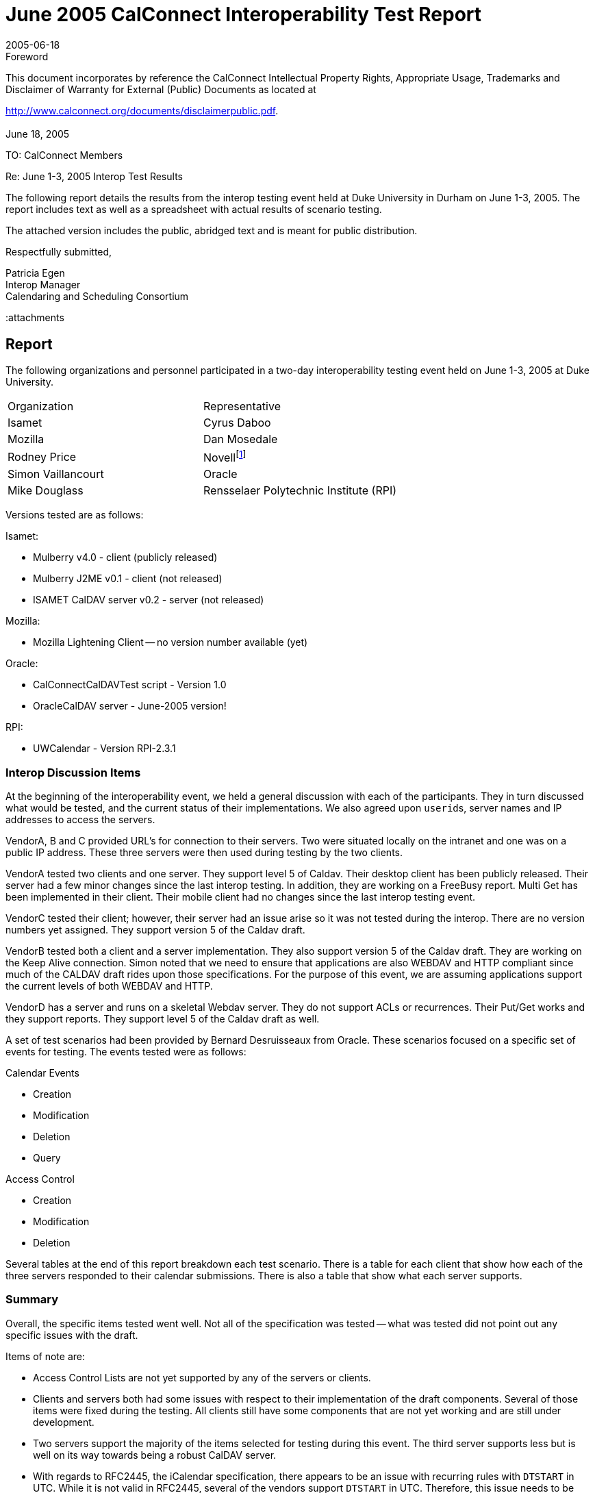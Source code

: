 = June 2005 CalConnect Interoperability Test Report
:docnumber: 0504
:copyright-year: 2005
:language: en
:doctype: administrative
:edition: 1
:status: published
:revdate: 2005-06-18
:published-date: 2005-06-18
:technical-committee: IOPTEST
:mn-document-class: cc
:mn-output-extensions: xml,html,pdf,rxl
:local-cache-only:

.Foreword

This document incorporates by reference the CalConnect Intellectual Property Rights,
Appropriate Usage, Trademarks and Disclaimer of Warranty for External (Public)
Documents as located at

http://www.calconnect.org/documents/disclaimerpublic.pdf.

[.preface]
== {blank}

June 18, 2005

TO: CalConnect Members

Re: June 1-3, 2005 Interop Test Results

The following report details the results from the interop testing event held at
Duke University in Durham on June 1-3, 2005. The report includes text as
well as a spreadsheet with actual results of scenario testing.

The attached version includes the public, abridged text and is meant for
public distribution.

Respectfully submitted,

Patricia Egen +
Interop Manager +
Calendaring and Scheduling Consortium

:attachments

== Report

The following organizations and personnel participated in a two-day interoperability testing
event held on June 1-3, 2005 at Duke University.

[%unnumbered]
|===
| Organization | Representative
| Isamet | Cyrus Daboo
| Mozilla | Dan Mosedale
| Rodney Price | Novell{blank}footnote:[Novell was auditing the testing event -- their product was not tested.]
| Simon Vaillancourt | Oracle
| Mike Douglass | Rensselaer Polytechnic Institute (RPI)
|===

Versions tested are as follows:

Isamet:

* Mulberry v4.0 - client (publicly released)
* Mulberry J2ME v0.1 - client (not released)
* ISAMET CalDAV server v0.2 - server (not released)

Mozilla:

* Mozilla Lightening Client -- no version number available (yet)

Oracle:

* CalConnectCalDAVTest script - Version 1.0
* OracleCalDAV server - June-2005 version!

RPI:

* UWCalendar - Version RPI-2.3.1

=== Interop Discussion Items

At the beginning of the interoperability event, we held a general discussion with each of the
participants. They in turn discussed what would be tested, and the current status of their
implementations. We also agreed upon ``userid``s, server names and IP addresses to access
the servers.

VendorA, B and C provided URL's for connection to their servers. Two were situated locally
on the intranet and one was on a public IP address. These three servers were then used
during testing by the two clients.

VendorA tested two clients and one server. They support level 5 of Caldav. Their desktop
client has been publicly released. Their server had a few minor changes since the last
interop testing. In addition, they are working on a FreeBusy report. Multi Get has been
implemented in their client. Their mobile client had no changes since the last interop
testing event.

VendorC tested their client; however, their server had an issue arise so it was not tested
during the interop. There are no version numbers yet assigned. They support version 5 of
the Caldav draft.

VendorB tested both a client and a server implementation. They also support version 5 of
the Caldav draft. They are working on the Keep Alive connection. Simon noted that we
need to ensure that applications are also WEBDAV and HTTP compliant since much of the
CALDAV draft rides upon those specifications. For the purpose of this event, we are
assuming applications support the current levels of both WEBDAV and HTTP.

VendorD has a server and runs on a skeletal Webdav server. They do not support ACLs or
recurrences. Their Put/Get works and they support reports. They support level 5 of the
Caldav draft as well.

A set of test scenarios had been provided by Bernard Desruisseaux from Oracle. These
scenarios focused on a specific set of events for testing. The events tested were as follows:

Calendar Events

* Creation
* Modification
* Deletion
* Query

Access Control

* Creation
* Modification
* Deletion

Several tables at the end of this report breakdown each test scenario. There is a table for
each client that show how each of the three servers responded to their calendar
submissions. There is also a table that show what each server supports.

=== Summary

Overall, the specific items tested went well. Not all of the specification was tested -- what
was tested did not point out any specific issues with the draft.

Items of note are:

* Access Control Lists are not yet supported by any of the servers or clients.
* Clients and servers both had some issues with respect to their implementation of the draft
components. Several of those items were fixed during the testing. All clients still have
some components that are not yet working and are still under development.
* Two servers support the majority of the items selected for testing during this event. The
third server supports less but is well on its way towards being a robust CalDAV server.
* With regards to RFC2445, the iCalendar specification, there appears to be an issue with
recurring rules with `DTSTART` in UTC. While it is not valid in RFC2445, several of the
vendors support `DTSTART` in UTC. Therefore, this issue needs to be addressed -- either the
RFC2445 must be changed or the vendors need to change their applications to support the
current RFC2445. This is an issue that will be turned over to the Calsify technical group as
it will be pertinent to the simplification work going on for RFC2445.
* Going forward, we need to get additional vendors into the testing group. It would be good
to see if we can find additional mobile vendors for testing as well. The consortium will be
looking into ways of expanding the number of vendors that participate during
interoperability events. The more we test, the more we ensure a good specification.
* In order to move the draft to proposed standard level within the IETF (after it becomes an
RFC), we will need to test all the ``MUST``s/``SHOULD``s/``MUST NOT``s/``SHOULD NOT``s in the draft
in order to be considered interoperable. Pat Egen, the interop manager, volunteered to put
together a matrix of these components and will post this on the public CalConnect server.

Finally, the following are comments by two of the participants stating how they felt the
interop went overall.

////
EDITOR: It seems a part of the text is missing here.
////

[appendix]
== Supporting Tables - Test Results

[cols=5,options=header,headerrows=2]
.VendorA Desktop Client
|===
3+| VENDORA Desktop Client 2.2+|
| VENDORA | VENDORB | VENDORD

| | | h| 1. h| Event creation.
| P | P | P | 1.1. | Create new single-instance meeting titled "Meeting 1.1" with the location "Durham".
| P | P | N | 1.2. | Create new meeting titled "Meeting 1.2" recurring every Monday from 10:00 AM to 11:00 AM for 4 weeks.
| P | P | N | 1.3. | Create new single-instance meeting titled "Meeting 1.3" with 2 other attendees.
| P | P | N | 1.4. | Create new single-instance meeting titled "Meeting 1.4" with an alarm set to trigger 15 minutes prior to the schedule time of the meeting.
| | | h| 2. h| Event modification
| P | P | P | 2.1. | Modify the title of meeting "Meeting 1.1" to "Meeting 1.1bis".
| P | P | P | 2.2. | Modify the location of the meeting "Meeting 1.1bis" to "Seattle bis".
| P | P | P | 2.3. | Reschedule meeting "Meeting 1.1bis" to the next day.
| P | P | N | 2.4. | Add an attendee to "Meeting 1.1bis".
| P | P | N | 2.5. | Add an alarm to "Meeting 1.1bis".
| N | N | N | 2.6. | Modify the title of the 1st instance of the recurring meeting created in 1.2.
| N | N | N | 2.7. | Modify the participation status of 1st instance to `DECLINED`.
| P | P | N | 2.8. | Cancel the 4th instance of the recurring meeting created in 1.2.
| P | P | P | 2.9. | One client changes "Meeting 1.1bis" to a different time, second client 'refreshes' its display to see the modification.
| | | h| 3. h| Event retrieval
| | | h| 3.1. h| calendar-query `REPORT`
| | | h| 3.1.1. h| No filtering (match everything)
| N | N | N | 3.1.1.1. | Query all components and return all data. (tests `<calendar-query>` and `<filter>`)
| N | N | N | 3.1.1.2. | Query all components and return ETag WebDAV property and all data. (tests `<calendar-query>+<DAV:prop>` and `<filter>`)
| N | N | N | 3.1.1.3. | Query all components and return just entire `VEVENT` components. (tests `<calendar-query>`, `<filter>+<comp-filter>`)
| N | N | N | 3.1.1.4. | Query all components and return `VEVENT` components with only `DTSTART`, `DTEND`/`DURATION`, `SUMMARY`, `UID`, `SEQUENCE`, `RRULE`, `RDATE`, `EXRULE`, `EXDATE`, `RECURRENCE-ID`. (tests `<calendar-query>`, `<filter>+<comp-filter>`, `<calendar-data>+<comp>+<prop>`)
| | | h| 3.1.2. h| time-range filtering
| N | N | N | 3.1.2.1. | Query all components within a one day time-range and return all data. Make sure that there is a recurring event that starts prior to the chosen time-range but has one non-overridden instance within the time-range. (tests `<calendar-query>`, `<filter>+<time-range>`)
| N | N | N | 3.1.2.2. | Query all components within a one week time-range and return just entire `VEVENT` components. Make sure that there is a recurring event that starts prior to the chosen time-range but has one overridden instance within the time-range. (tests `<calendar-query>`, `<filter>+<time-range>`)
| | | h| 3.1.3. h| component based filtering
| N | N | N | 3.1.3.1. | Query all components that contain an embedded `VALARM` component. (tests `<calendar-query>`, `<filter>+<comp-filter>`)
| N | N | N | 3.1.3.2. | Query all components that contain an embedded `VALARM` component whose trigger falls within a specific time-range. (tests `<calendar-query>`, `<filter>+<comp-filter>+<prop-filter>+<time-range>`)
| | | h| 3.1.4. h| property based filtering
| N | N | N | 3.1.4.1. | Query all components that contain any `ORGANIZER` property. (tests `<calendar-query>`, `<filter>+<prop-filter>+<is-defined>`)
| N | N | N | 3.1.4.2. | Query all components that contain an `ORGANIZER` property with a specific CUA text value case-insensitively. (tests `<calendar-query>`, `<filter>+<prop-filter>+<text-match>+<caseless>`)
| N | N | N | 3.1.4.3. | Query all components that contain an `ORGANIZER` property with a specific CUA text value case-sensitively. (tests `<calendar-query>`, `<filter>+<prop-filter>+<text-match>+<caseless>`)
| | | h| 3.1.5. h| parameter based filtering
| N | N | N | 3.1.5.1. | Query all components that contain a `DTSTART` property with a `TZID` parameter. (tests `<calendar-query>`, `<filter>+<prop-filter>+<text-match>+<param-filter>+<is-defined>`)
| N | N | N | 3.1.5.2. | Query all components that contain an `ATTENDEE` property with `PARTSTAT=NEEDS-ACTION` parameter. (tests `<calendar-query>`, `<filter>+<prop-filter>+<text-match>+<param-filter>+<text-match>`)
| | | h| 3.2. h| calendar-multiget `REPORT`
| N | N | N | 3.2.1. | Query a specific `href` and return all data. (tests `<calendar-multiget>`)
| P | P | P | 3.2.2. | Query multiple ``href``s (some of which do not exist) and return all data. (tests `<calendar-multiget>`)
| N | N | N | 3.2.3. | Query a specific `href` and return ETag WebDAV property and all data. (tests `<calendar-multiget>+<DAV:prop>`)
| P | P | P | 3.2.4. | Query multiple ``href``s (some of which do not exist) and return ETag WebDAV property and all data. (tests `<calendar-multiget>+<DAV:prop>`)
| N | N | N | 3.2.5. | Query a specific `href` and return `VEVENT` components with only `DTSTART`, `DTEND`/`DURATION`, `SUMMARY`, `UID`, `SEQUENCE`, `RRULE`, `RDATE`, `EXRULE`, `EXDATE`, `RECURRENCE-ID`. (tests `<calendar-query>`, `<calendar-data>+<comp>+<prop>`)
| N | N | N | 3.2.6. | Query multiple ``href``s (some of which do not exist) and return `VEVENT` components with only `DTSTART`, `DTEND`/`DURATION`, `SUMMARY`, `UID`, `SEQUENCE`, `RRULE`, `RDATE`, `EXRULE`, `EXDATE`, `RECURRENCE-ID`. (tests `<calendar-query>`, `<calendar-data>+<comp>+<prop>`)
| | | h| 4. h| Event deletion
| P | P | P | 4.1. | Delete a single non-recurring meeting.
| P | P | N | 4.2. | Delete a single recurring meeting with no overridden instances.
| N | N | N | 4.3. | Delete a single recurring meeting with overridden instances.
| N | P | N | 4.4. | Delete a non-overridden instance of a recurring meeting.
| N | N | N | 4.5. | Delete an overridden instance of a recurring meeting.
| | | h| 5. h| Access Control
| P | N | N | 5.1. | View access control details on current user's main calendar.
| P | N | N | 5.2. | Change access control details on current user's main calendar to add another user with read-only access. Verify that other user can view the calendar but not change it.
| P | N | N | 5.3. | Change access control details on current user's main calendar to add another user with read-write access. Verify that other user can view the calendar and change it. Verify that changes done by one user are seen by the other.
| P | N | N | 5.4. | Remove another user's access to the current user's main calendar and verify they can no longer access the calendar.
|===

[%key]
P:: Pass
F:: Fail
N:: Not supported

[cols=5,options=header,headerrows=2]
.VendorA Mobile Client
|===
3+| VENDORA Mobile Client 2.2+|
| VENDORA | VENDORB | VENDORD

| | | h| 1. h| Event creation.
| N | N | N | 1.1. | Create new single-instance meeting titled "Meeting 1.1" with the location "Durham".
| N | N | N | 1.2. | Create new meeting titled "Meeting 1.2" recurring every Monday from 10:00 AM to 11:00 AM for 4 weeks.
| N | N | N | 1.3. | Create new single-instance meeting titled "Meeting 1.3" with 2 other attendees.
| N | N | N | 1.4. | Create new single-instance meeting titled "Meeting 1.4" with an alarm set to trigger 15 minutes prior to the schedule time of the meeting.
| | | h| 2. h| Event modification
| N | N | N | 2.1. | Modify the title of meeting "Meeting 1.1" to "Meeting 1.1bis".
| N | N | N | 2.2. | Modify the location of the meeting "Meeting 1.1bis" to "Seattle bis".
| N | N | N | 2.3. | Reschedule meeting "Meeting 1.1bis" to the next day.
| N | N | N | 2.4. | Add an attendee to "Meeting 1.1bis".
| N | N | N | 2.5. | Add an alarm to "Meeting 1.1bis".
| N | N | N | 2.6. | Modify the title of the 1st instance of the recurring meeting created in 1.2.
| N | N | N | 2.7. | Modify the participation status of 1st instance to `DECLINED`.
| N | N | N | 2.8. | Cancel the 4th instance of the recurring meeting created in 1.2.
| N | N | N | 2.9. | One client changes "Meeting 1.1bis" to a different time, second client 'refreshes' its display to see the modification.
| | | h| 3. h| Event retrieval
| | | h| 3.1. h| calendar-query `REPORT`
| | | h| 3.1.1. h| No filtering (match everything)
| N | N | N | 3.1.1.1. | Query all components and return all data. (tests `<calendar-query>` and `<filter>`)
| N | N | N | 3.1.1.2. | Query all components and return ETag WebDAV property and all data. (tests `<calendar-query>+<DAV:prop>` and `<filter>`)
| N | N | N | 3.1.1.3. | Query all components and return just entire `VEVENT` components. (tests `<calendar-query>`, `<filter>+<comp-filter>`)
| N | N | N | 3.1.1.4. | Query all components and return `VEVENT` components with only `DTSTART`, `DTEND`/`DURATION`, `SUMMARY`, `UID`, `SEQUENCE`, `RRULE`, `RDATE`, `EXRULE`, `EXDATE`, `RECURRENCE-ID`. (tests `<calendar-query>`, `<filter>+<comp-filter>`, `<calendar-data>+<comp>+<prop>`)
| | | h| 3.1.2. h| time-range filtering
| P | P | N | 3.1.2.1. | Query all components within a one day time-range and return all data. Make sure that there is a recurring event that starts prior to the chosen time-range but has one non-overridden instance within the time-range. (tests `<calendar-query>`, `<filter>+<time-range>`)
| P | P | N | 3.1.2.2. | Query all components within a one week time-range and return just entire `VEVENT` components. Make sure that there is a recurring event that starts prior to the chosen time-range but has one overridden instance within the time-range. (tests `<calendar-query>`, `<filter>+<time-range>`)
| | | h| 3.1.3. h| component based filtering
| N | N | N | 3.1.3.1. | Query all components that contain an embedded `VALARM` component. (tests `<calendar-query>`, `<filter>+<comp-filter>`)
| N | N | N | 3.1.3.2. | Query all components that contain an embedded `VALARM` component whose trigger falls within a specific time-range. (tests `<calendar-query>`, `<filter>+<comp-filter>+<prop-filter>+<time-range>`)
| | | h| 3.1.4. h| property based filtering
| N | N | N | 3.1.4.1. | Query all components that contain any `ORGANIZER` property. (tests `<calendar-query>, `<filter>+<prop-filter>+<is-defined>`)
| N | N | N | 3.1.4.2. | Query all components that contain an `ORGANIZER` property with a specific CUA text value case-insensitively. (tests `<calendar-query>`, `<filter>+<prop-filter>+<text-match>+<caseless>`)
| N | N | N | 3.1.4.3. | Query all components that contain an `ORGANIZER` property with a specific CUA text value case-sensitively. (tests `<calendar-query>`, `<filter>+<prop-filter>+<text-match>+<caseless>`)
| | | h| 3.1.5. h| parameter based filtering
| N | N | N | 3.1.5.1. | Query all components that contain a `DTSTART` property with a `TZID` parameter. (tests `<calendar-query>`, `<filter>+<prop-filter>+<text-match>+<param-filter>+<is-defined>`)
| N | N | N | 3.1.5.2. | Query all components that contain an `ATTENDEE` property with `PARTSTAT=NEEDS-ACTION` parameter. (tests `<calendar-query>`, `<filter>+<prop-filter>+<text-match>+<param-filter>+<text-match>`)
| | | h| 3.2. h| calendar-multiget `REPORT`
| N | N | N | 3.2.1. | Query a specific `href` and return all data. (tests `<calendar-multiget>`)
| N | N | N | 3.2.2. | Query multiple ``href``s (some of which do not exist) and return all data. (tests `<calendar-multiget>`)
| N | N | N | 3.2.3. | Query a specific `href` and return ETag WebDAV property and all data. (tests `<calendar-multiget>+<DAV:prop>`)
| N | N | N | 3.2.4. | Query multiple ``href``s (some of which do not exist) and return ETag WebDAV property and all data. (tests `<calendar-multiget>+<DAV:prop>`)
| N | N | N | 3.2.5. | Query a specific `href` and return `VEVENT` components with only `DTSTART`, `DTEND`/`DURATION`, `SUMMARY`, `UID`, `SEQUENCE`, `RRULE`, `RDATE`, `EXRULE`, `EXDATE`, `RECURRENCE-ID`. (tests `<calendar-query>`, `<calendar-data>+<comp>+<prop>`)
| N | N | N | 3.2.6. | Query multiple ``href``s (some of which do not exist) and return `VEVENT` components with only `DTSTART`, `DTEND`/`DURATION`, `SUMMARY`, `UID`, `SEQUENCE`, `RRULE`, `RDATE`, `EXRULE`, `EXDATE`, `RECURRENCE-ID`. (tests `<calendar-query>`, `<calendar-data>+<comp>+<prop>`)
| | | h| 4. h| Event deletion
| N | N | N | 4.1. | Delete a single non-recurring meeting.
| N | N | N | 4.2. | Delete a single recurring meeting with no overridden instances.
| N | N | N | 4.3. | Delete a single recurring meeting with overridden instances.
| N | N | N | 4.4. | Delete a non-overridden instance of a recurring meeting.
| N | N | N | 4.5. | Delete an overridden instance of a recurring meeting.
| | | h| 5. h| Access Control
| N | N | N | 5.1. | View access control details on current user's main calendar.
| N | N | N | 5.2. | Change access control details on current user's main calendar to add another user with read-only access. Verify that other user can view the calendar but not change it.
| N | N | N | 5.3. | Change access control details on current user's main calendar to add another user with read-write access. Verify that other user can view the calendar and change it. Verify that changes done by one user are seen by the other.
| N | N | N | 5.4. | Remove another user's access to the current user's main calendar and verify they can no longer access the calendar.
|===

[%key]
P:: Pass
F:: Fail
N:: Not supported

[cols=5,options=header,headerrows=2]
.VendorC Client
|===
3+| VENDORC Client 2.2+|
| VENDORA | VENDORB | VENDORD

| | | h| 1. h| Event creation.
| N (3) | N | N | 1.1. | Create new single-instance meeting titled "Meeting 1.1" with the location "Durham".
| N (3) | N | N | 1.2. | Create new meeting titled "Meeting 1.2" recurring every Monday from 10:00 AM to 11:00 AM for 4 weeks.
| N (3) | N | N | 1.3. | Create new single-instance meeting titled "Meeting 1.3" with 2 other attendees.
| N (3) | N | N | 1.4. | Create new single-instance meeting titled "Meeting 1.4" with an alarm set to trigger 15 minutes prior to the schedule time of the meeting.
| | | h| 2. h| Event modification
| P | P | P | 2.1. | Modify the title of meeting "Meeting 1.1" to "Meeting 1.1bis".
| P | P | P | 2.2. | Modify the location of the meeting "Meeting 1.1bis" to "Seattle bis".
| P | P | P | 2.3. | Reschedule meeting "Meeting 1.1bis" to the next day.
| P | P | N | 2.4. | Add an attendee to "Meeting 1.1bis".
| N | N | N | 2.5. | Add an alarm to "Meeting 1.1bis".
| N | N | N | 2.6. | Modify the title of the 1st instance of the recurring meeting created in 1.2.
| N | N | N | 2.7. | Modify the participation status of 1st instance to `DECLINED`.
| N | N | N | 2.8. | Cancel the 4th instance of the recurring meeting created in 1.2.
| (NOT TESTED) | (NOT TESTED) | P | 2.9. | One client changes "Meeting 1.1bis" to a different time, second client 'refreshes' its display to see the modification.
| | | h| 3. h| Event retrieval
| | | h| 3.1. h| calendar-query `REPORT`
| | | h| 3.1.1. h| No filtering (match everything)
| N | N | N | 3.1.1.1. | Query all components and return all data. (tests `<calendar-query>` and `<filter>`)
| N | N | N | 3.1.1.2. | Query all components and return ETag WebDAV property and all data. (tests `<calendar-query>+<DAV:prop>` and `<filter>`)
| N | N | N | 3.1.1.3. | Query all components and return just entire `VEVENT` components. (tests `<calendar-query>`, `<filter>+<comp-filter>`)
| N | N | N | 3.1.1.4. | Query all components and return `VEVENT` components with only `DTSTART`, `DTEND`/`DURATION`, `SUMMARY`, `UID`, `SEQUENCE`, `RRULE`, `RDATE`, `EXRULE`, `EXDATE`, `RECURRENCE-ID`. (tests `<calendar-query>`, `<filter>+<comp-filter>`, `<calendar-data>+<comp>+<prop>`)
| | | h| 3.1.2. h| time-range filtering
| N | N | N | 3.1.2.1. | Query all components within a one day time-range and return all data. Make sure that there is a recurring event that starts prior to the chosen time-range but has one non-overridden instance within the time-range. (tests `<calendar-query>`, `<filter>+<time-range>`)
| P (2) - except override | P (1) - except recurr | P (1) - except recurr | 3.1.2.2. | Query all components within a one week time-range and return just entire `VEVENT` components. Make sure that there is a recurring event that starts prior to the chosen time-range but has one overridden instance within the time-range. (tests `<calendar-query>`, `<filter>+<time-range>`)
| | | h| 3.1.3. h| component based filtering
| N | N | N | 3.1.3.1. | Query all components that contain an embedded `VALARM` component. (tests `<calendar-query>`, `<filter>+<comp-filter>`)
| N | N | N | 3.1.3.2. | Query all components that contain an embedded `VALARM` component whose trigger falls within a specific time-range. (tests `<calendar-query>`, `<filter>+<comp-filter>+<prop-filter>+<time-range>`)
| | | h| 3.1.4. h| property based filtering
| N | N | N | 3.1.4.1. | Query all components that contain any `ORGANIZER` property. (tests `<calendar-query>`, `<filter>+<prop-filter>+<is-defined>`)
| N | N | N | 3.1.4.2. | Query all components that contain an `ORGANIZER` property with a specific CUA text value case-insensitively. (tests `<calendar-query>`, `<filter>+<prop-filter>+<text-match>+<caseless>`)
| N | N | N | 3.1.4.3. | Query all components that contain an `ORGANIZER` property with a specific CUA text value case-sensitively. (tests `<calendar-query>`, `<filter>+<prop-filter>+<text-match>+<caseless>`)
| | | h| 3.1.5. h| parameter based filtering
| N | N | N | 3.1.5.1. | Query all components that contain a `DTSTART` property with a `TZID` parameter. (tests `<calendar-query>`, `<filter>+<prop-filter>+<text-match>+<param-filter>+<is-defined>`)
| N | N | N | 3.1.5.2. | Query all components that contain an `ATTENDEE` property with `PARTSTAT=NEEDS-ACTION` parameter. (tests `<calendar-query>`, `<filter>+<prop-filter>+<text-match>+<param-filter>+<text-match>`)
| | | h| 3.2. h| calendar-multiget `REPORT`
| N | N | N | 3.2.1. | Query a specific `href` and return all data. (tests `<calendar-multiget>`)
| N | N | N | 3.2.2. | Query multiple ``href``s (some of which do not exist) and return all data. (tests `<calendar-multiget>`)
| N | N | N | 3.2.3. | Query a specific `href` and return ETag WebDAV property and all data. (tests `<calendar-multiget>+<DAV:prop>`)
| N | N | N | 3.2.4. | Query multiple ``href``s (some of which do not exist) and return ETag WebDAV property and all data. (tests `<calendar-multiget>+<DAV:prop>`)
| N | N | N | 3.2.5. | Query a specific `href` and return `VEVENT` components with only `DTSTART`, `DTEND`/`DURATION`, `SUMMARY`, `UID`, `SEQUENCE`, `RRULE`, `RDATE`, `EXRULE`, `EXDATE`, `RECURRENCE-ID`. (tests `<calendar-query>`, `<calendar-data>+<comp>+<prop>`)
| N | N | N | 3.2.6. | Query multiple ``href``s (some of which do not exist) and return `VEVENT` components with only `DTSTART`, `DTEND`/`DURATION`, `SUMMARY`, `UID`, `SEQUENCE`, `RRULE`, `RDATE`, `EXRULE`, `EXDATE`, `RECURRENCE-ID`. (tests `<calendar-query>`, `<calendar-data>+<comp>+<prop>`)
| | | h| 4. h| Event deletion
| P | P | P | 4.1. | Delete a single non-recurring meeting.
| P | N | N | 4.2. | Delete a single recurring meeting with no overridden instances.
| N | N | N | 4.3. | Delete a single recurring meeting with overridden instances.
| N | N | N | 4.4. | Delete a non-overridden instance of a recurring meeting.
| N | N | N | 4.5. | Delete an overridden instance of a recurring meeting.
| | | h| 5. h| Access Control
| N | N | N | 5.1. | View access control details on current user's main calendar.
| N | N | N | 5.2. | Change access control details on current user's main calendar to add another user with read-only access. Verify that other user can view the calendar but not change it.
| N | N | N | 5.3. | Change access control details on current user's main calendar to add another user with read-write access. Verify that other user can view the calendar and change it. Verify that changes done by one user are seen by the other.
| N | N | N | 5.4. | Remove another user's access to the current user's main calendar and verify they can no longer access the calendar.
|===

[%key]
P:: Pass
F:: Fail
N:: Not supported

NOTE: Recurrence between VENDORC and VENDORB is currently non-functional.

NOTE: VENDORC's overriding/exceptions is not working yet.

NOTE: Current VENDORC Lightening VI doesn't support creation other than via
drag-to-create and modify
to change things like title. That will change soon. The backend code supports 1.1-1.3 but not yet 1.4.

NOTE: VENDORC used their Lightening product for testing.

[cols=5,options=header,headerrows=2]
.Server Support
|===
3+| Server - Support 2.2+|
| VENDORA | VENDORB | VENDORD

| | | h| 1. h| Event creation.
| P | P | P | 1.1. | Create new single-instance meeting titled "Meeting 1.1" with the location "Durham".
| P | P | N | 1.2. | Create new meeting titled "Meeting 1.2" recurring every Monday from 10:00 AM to 11:00 AM for 4 weeks.
| P | P | N | 1.3. | Create new single-instance meeting titled "Meeting 1.3" with 2 other attendees.
| P | P | N | 1.4. | Create new single-instance meeting titled "Meeting 1.4" with an alarm set to trigger 15 minutes prior to the schedule time of the meeting.
| | | h| 2. h| Event modification
| P | P | P | 2.1. | Modify the title of meeting "Meeting 1.1" to "Meeting 1.1bis".
| P | P | P | 2.2. | Modify the location of the meeting "Meeting 1.1bis" to "Seattle bis".
| P | P | P | 2.3. | Reschedule meeting "Meeting 1.1bis" to the next day.
| P | P | N | 2.4. | Add an attendee to "Meeting 1.1bis".
| P | P | N | 2.5. | Add an alarm to "Meeting 1.1bis".
| P | P | N | 2.6. | Modify the title of the 1st instance of the recurring meeting created in 1.2.
| P | P | N | 2.7. | Modify the participation status of 1st instance to `DECLINED`.
| P | P | N | 2.8. | Cancel the 4th instance of the recurring meeting created in 1.2.
| P | P | P | 2.9. | One client changes "Meeting 1.1bis" to a different time, second client 'refreshes' its display to see the modification.
| | | h| 3. h| Event retrieval
| | | h| 3.1. h| calendar-query `REPORT`
| | | h| 3.1.1. h| No filtering (match everything)
| P | P | P | 3.1.1.1. | Query all components and return all data. (tests `<calendar-query>` and `<filter>`)
| P | P | P | 3.1.1.2. | Query all components and return ETag WebDAV property and all data. (tests `<calendar-query>+<DAV:prop>` and `<filter>`)
| P | P | P | 3.1.1.3. | Query all components and return just entire `VEVENT` components. (tests `<calendar-query>`, `<filter>+<comp-filter>`)
| P | P | P | 3.1.1.4. | Query all components and return `VEVENT` components with only `DTSTART`, `DTEND`/`DURATION`, `SUMMARY`, `UID`, `SEQUENCE`, `RRULE`, `RDATE`, `EXRULE`, `EXDATE`, `RECURRENCE-ID`. (tests `<calendar-query>`, `<filter>+<comp-filter>`, `<calendar-data>+<comp>+<prop>`)
| | | h| 3.1.2. h| time-range filtering
| P | P | P | 3.1.2.1. | Query all components within a one day time-range and return all data. Make sure that there is a recurring event that starts prior to the chosen time-range but has one non-overridden instance within the time-range. (tests `<calendar-query>`, `<filter>+<time-range>`)
| P | P | P | 3.1.2.2. | Query all components within a one week time-range and return just entire `VEVENT` components. Make sure that there is a recurring event that starts prior to the chosen time-range but has one overridden instance within the time-range. (tests `<calendar-query>`, `<filter>+<time-range>`)
| | | h| 3.1.3. h| component based filtering
| P | P | N | 3.1.3.1. | Query all components that contain an embedded `VALARM` component. (tests `<calendar-query>`, `<filter>+<comp-filter>`)
| P | P | N | 3.1.3.2. | Query all components that contain an embedded `VALARM` component whose trigger falls within a specific time-range. (tests `<calendar-query>`, `<filter>+<comp-filter>+<prop-filter>+<time-range>`)
| | | h| 3.1.4. h| property based filtering
| P | P | P | 3.1.4.1. | Query all components that contain any `ORGANIZER` property. (tests `<calendar-query>`, `<filter>+<prop-filter>+<is-defined>`)
| P | P | F | 3.1.4.2. | Query all components that contain an `ORGANIZER` property with a specific CUA text value case-insensitively. (tests `<calendar-query>`, `<filter>+<prop-filter>+<text-match>+<caseless>`)
| P | P | F | 3.1.4.3. | Query all components that contain an `ORGANIZER` property with a specific CUA text value case-sensitively. (tests `<calendar-query>`, `<filter>+<prop-filter>+<text-match>+<caseless>`)
| | | h| 3.1.5. h| parameter based filtering
| P | P | N | 3.1.5.1. | Query all components that contain a `DTSTART` property with a `TZID` parameter. (tests `<calendar-query>`, `<filter>+<prop-filter>+<text-match>+<param-filter>+<is-defined>`)
| P | P | N | 3.1.5.2. | Query all components that contain an `ATTENDEE` property with `PARTSTAT=NEEDS-ACTION` parameter. (tests `<calendar-query>`, `<filter>+<prop-filter>+<text-match>+<param-filter>+<text-match>`)
| | | h| 3.2. h| calendar-multiget `REPORT`
| P | P | P | 3.2.1. | Query a specific `href` and return all data. (tests `<calendar-multiget>`)
| P | P | P | 3.2.2. | Query multiple ``href``s (some of which do not exist) and return all data. (tests `<calendar-multiget>`)
| P | P | P | 3.2.3. | Query a specific `href` and return ETag WebDAV property and all data. (tests `<calendar-multiget>+<DAV:prop>`)
| P | P | P | 3.2.4. | Query multiple ``href``s (some of which do not exist) and return ETag WebDAV property and all data. (tests `<calendar-multiget>+<DAV:prop>`)
| P | P | P | 3.2.5. | Query a specific `href` and return `VEVENT` components with only `DTSTART`, `DTEND`/`DURATION`, `SUMMARY`, `UID`, `SEQUENCE`, `RRULE`, `RDATE`, `EXRULE`, `EXDATE`, `RECURRENCE-ID`. (tests `<calendar-query>`, `<calendar-data>+<comp>+<prop>`)
| P | P | P | 3.2.6. | Query multiple ``href``s (some of which do not exist) and return `VEVENT` components with only `DTSTART`, `DTEND`/`DURATION`, `SUMMARY`, `UID`, `SEQUENCE`, `RRULE`, `RDATE`, `EXRULE`, `EXDATE`, `RECURRENCE-ID`. (tests `<calendar-query>`, `<calendar-data>+<comp>+<prop>`)
| | | h| 4. h| Event deletion
| P | P | P | 4.1. | Delete a single non-recurring meeting.
| P | P | N | 4.2. | Delete a single recurring meeting with no overridden instances.
| P | P | N | 4.3. | Delete a single recurring meeting with overridden instances.
| P | P | N | 4.4. | Delete a non-overridden instance of a recurring meeting.
| P | P | N | 4.5. | Delete an overridden instance of a recurring meeting.
| | | h| 5. h| Access Control
| N | N | N | 5.1. | View access control details on current user's main calendar.
| N | N | N | 5.2. | Change access control details on current user's main calendar to add another user with read-only access. Verify that other user can view the calendar but not change it.
| N | N | N | 5.3. | Change access control details on current user's main calendar to add another user with read-write access. Verify that other user can view the calendar and change it. Verify that changes done by one user are seen by the other.
| N | N | N | 5.4. | Remove another user's access to the current user's main
calendar and verify they can no longer access the calendar.
|===

[%key]
P:: Pass
F:: Fail
N:: Not supported
